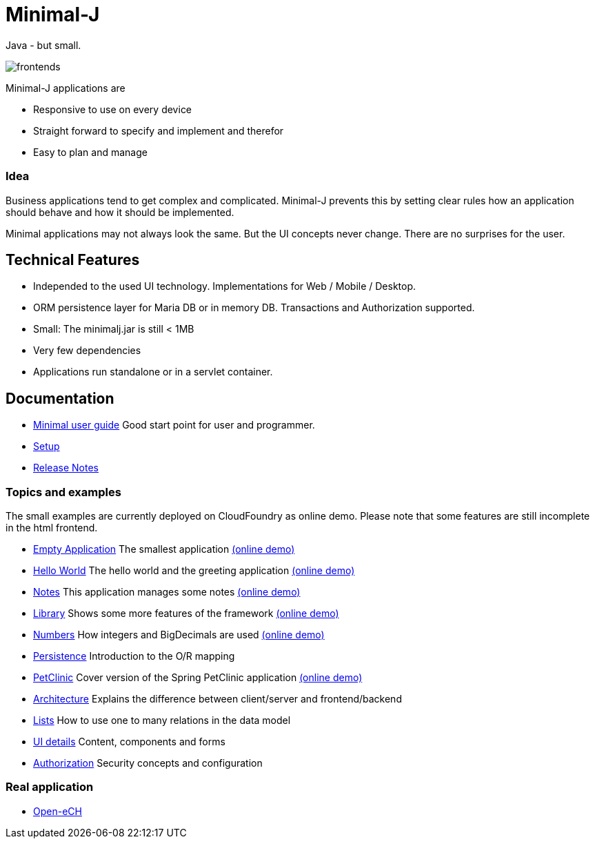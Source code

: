 = Minimal-J

Java - but small.

image::doc/frontends.png[]

Minimal-J applications are

* Responsive to use on every device
* Straight forward to specify and implement and therefor
* Easy to plan and manage

=== Idea

Business applications tend to get complex and complicated. Minimal-J prevents this by setting clear rules how an application should behave and how it should be implemented.

Minimal applications may not always look the same. But the UI concepts never change. There are no surprises for the user.

== Technical Features

* Independed to the used UI technology. Implementations for Web / Mobile / Desktop.
* ORM persistence layer for Maria DB or in memory DB. Transactions and Authorization supported.
* Small: The minimalj.jar is still < 1MB
* Very few dependencies
* Applications run standalone or in a servlet container.

== Documentation

* link:doc/user_guide.adoc[Minimal user guide] Good start point for user and programmer.
* link:doc/setup.adoc[Setup]
* link:doc/release_notes.adoc[Release Notes]

=== Topics and examples

The small examples are currently deployed on CloudFoundry as online demo. Please note that some features are still incomplete in the html frontend.

* link:example/001_EmptyApplication/doc/001.adoc[Empty Application] The smallest application link:http://minimalj-examples.cfapps.io/empty/[(online demo)]
* link:example/002_HelloWorld/doc/002.adoc[Hello World] The hello world and the greeting application link:http://minimalj-examples.cfapps.io/greeting/[(online demo)]
* link:example/003_Notes/doc/003.adoc[Notes] This application manages some notes link:http://minimalj-examples.cfapps.io/notes/[(online demo)]
* link:example/004_Library/doc/004.adoc[Library] Shows some more features of the framework link:http://minimalj-examples.cfapps.io/library/[(online demo)]
* link:example/005_Numbers/doc/005.adoc[Numbers] How integers and BigDecimals are used
link:http://minimalj-examples.cfapps.io/numbers/[(online demo)]
* link:example/006_Persistence/doc/006.adoc[Persistence] Introduction to the O/R mapping
* link:example/007_PetClinic/doc/007.adoc[PetClinic] Cover version of the Spring PetClinic application link:http://minimalj-examples.cfapps.io/petClinic/[(online demo)]
* link:doc/arch.adoc[Architecture] Explains the difference between client/server and frontend/backend
* link:doc/lists.adoc[Lists] How to use one to many relations in the data model
* link:doc/ui_content_and_components.adoc[UI details] Content, components and forms
* link:doc/authorization.adoc[Authorization] Security concepts and configuration

=== Real application
* https://github.com/BrunoEberhard/open-ech[Open-eCH]
